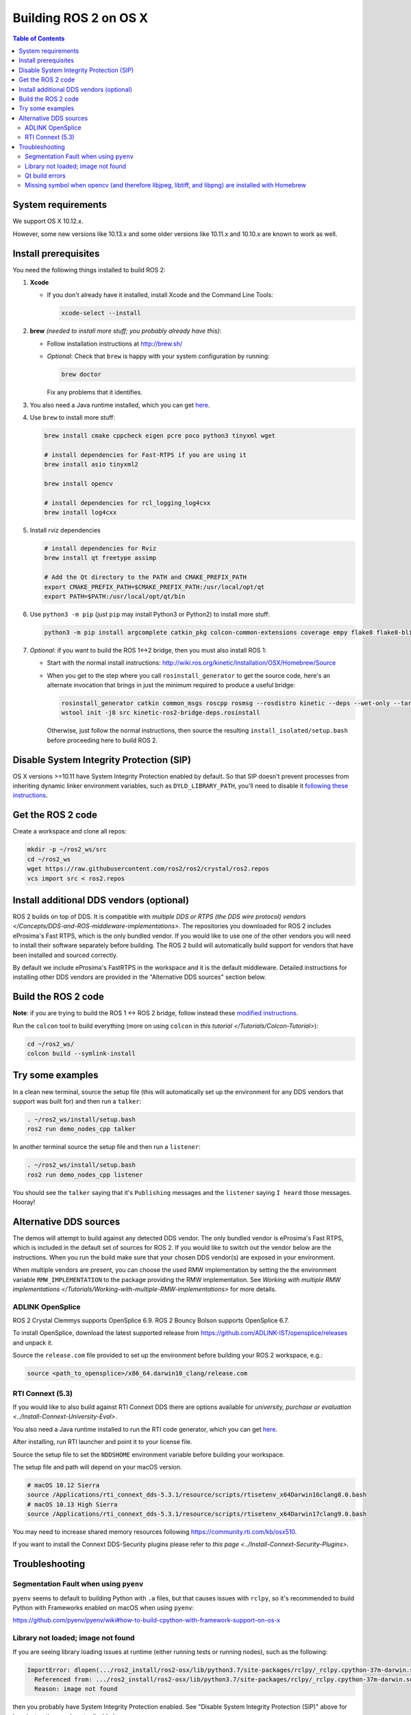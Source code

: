 .. redirect-from::

   OSX-Development-Setup
   Installation/OSX-Development-Setup

Building ROS 2 on OS X
======================

.. contents:: Table of Contents
   :depth: 2
   :local:

System requirements
-------------------

We support OS X 10.12.x.

However, some new versions like 10.13.x and some older versions like 10.11.x and 10.10.x are known to work as well.

Install prerequisites
---------------------

You need the following things installed to build ROS 2:


#.
   **Xcode**


   *
     If you don't already have it installed, install Xcode and the Command Line Tools:

     .. code-block:: bash

        xcode-select --install

#.
   **brew** *(needed to install more stuff; you probably already have this)*:


   * Follow installation instructions at http://brew.sh/
   *
     *Optional*: Check that ``brew`` is happy with your system configuration by running:

     .. code-block:: bash

        brew doctor

     Fix any problems that it identifies.

#.
  You also need a Java runtime installed, which you can get `here <https://support.apple.com/kb/DL1572?locale=en_US>`__.


#.
   Use ``brew`` to install more stuff:

   .. code-block:: bash

       brew install cmake cppcheck eigen pcre poco python3 tinyxml wget

       # install dependencies for Fast-RTPS if you are using it
       brew install asio tinyxml2

       brew install opencv

       # install dependencies for rcl_logging_log4cxx
       brew install log4cxx

#.
   Install rviz dependencies

   .. code-block:: bash

       # install dependencies for Rviz
       brew install qt freetype assimp

       # Add the Qt directory to the PATH and CMAKE_PREFIX_PATH
       export CMAKE_PREFIX_PATH=$CMAKE_PREFIX_PATH:/usr/local/opt/qt
       export PATH=$PATH:/usr/local/opt/qt/bin

#.
   Use ``python3 -m pip`` (just ``pip`` may install Python3 or Python2) to install more stuff:

   .. code-block:: bash

       python3 -m pip install argcomplete catkin_pkg colcon-common-extensions coverage empy flake8 flake8-blind-except flake8-builtins flake8-class-newline flake8-comprehensions flake8-deprecated flake8-docstrings flake8-import-order flake8-quotes lark-parser mock nose pep8 pydocstyle pyparsing setuptools vcstool

#.
   *Optional*: if you want to build the ROS 1<->2 bridge, then you must also install ROS 1:


   * Start with the normal install instructions: http://wiki.ros.org/kinetic/Installation/OSX/Homebrew/Source
   *
     When you get to the step where you call ``rosinstall_generator`` to get the source code, here's an alternate invocation that brings in just the minimum required to produce a useful bridge:

     .. code-block:: bash

          rosinstall_generator catkin common_msgs roscpp rosmsg --rosdistro kinetic --deps --wet-only --tar > kinetic-ros2-bridge-deps.rosinstall
          wstool init -j8 src kinetic-ros2-bridge-deps.rosinstall


     Otherwise, just follow the normal instructions, then source the resulting ``install_isolated/setup.bash`` before proceeding here to build ROS 2.

Disable System Integrity Protection (SIP)
-----------------------------------------

OS X versions >=10.11 have System Integrity Protection enabled by default.
So that SIP doesn't prevent processes from inheriting dynamic linker environment variables, such as ``DYLD_LIBRARY_PATH``, you'll need to disable it `following these instructions <https://developer.apple.com/library/content/documentation/Security/Conceptual/System_Integrity_Protection_Guide/ConfiguringSystemIntegrityProtection/ConfiguringSystemIntegrityProtection.html>`__.

Get the ROS 2 code
------------------

Create a workspace and clone all repos:

.. code-block:: bash

   mkdir -p ~/ros2_ws/src
   cd ~/ros2_ws
   wget https://raw.githubusercontent.com/ros2/ros2/crystal/ros2.repos
   vcs import src < ros2.repos

Install additional DDS vendors (optional)
-----------------------------------------

ROS 2 builds on top of DDS.
It is compatible with `multiple DDS or RTPS (the DDS wire protocol) vendors </Concepts/DDS-and-ROS-middleware-implementations>`.
The repositories you downloaded for ROS 2 includes eProsima's Fast RTPS, which is the only bundled vendor.
If you would like to use one of the other vendors you will need to install their software separately before building.
The ROS 2 build will automatically build support for vendors that have been installed and sourced correctly.

By default we include eProsima's FastRTPS in the workspace and it is the default middleware.
Detailed instructions for installing other DDS vendors are provided in the "Alternative DDS sources" section below.

Build the ROS 2 code
--------------------

**Note**\ : if you are trying to build the ROS 1 <-> ROS 2 bridge, follow instead these `modified instructions <https://github.com/ros2/ros1_bridge/blob/master/README#build-the-bridge-from-source>`__.

Run the ``colcon`` tool to build everything (more on using ``colcon`` in `this tutorial </Tutorials/Colcon-Tutorial>`):

.. code-block:: bash

   cd ~/ros2_ws/
   colcon build --symlink-install


Try some examples
-----------------

In a clean new terminal, source the setup file (this will automatically set up the environment for any DDS vendors that support was built for) and then run a ``talker``:

.. code-block:: bash

   . ~/ros2_ws/install/setup.bash
   ros2 run demo_nodes_cpp talker


In another terminal source the setup file and then run a ``listener``:

.. code-block:: bash

   . ~/ros2_ws/install/setup.bash
   ros2 run demo_nodes_cpp listener


You should see the ``talker`` saying that it's ``Publishing`` messages and the ``listener`` saying ``I heard`` those messages.
Hooray!

Alternative DDS sources
-----------------------

The demos will attempt to build against any detected DDS vendor.
The only bundled vendor is eProsima's Fast RTPS, which is included in the default set of sources for ROS 2.
If you would like to switch out the vendor below are the instructions.
When you run the build make sure that your chosen DDS vendor(s) are exposed in your environment.

When multiple vendors are present, you can choose the used RMW implementation by setting the the environment variable ``RMW_IMPLEMENTATION`` to the package providing the RMW implementation.
See `Working with multiple RMW implementations </Tutorials/Working-with-multiple-RMW-implementations>` for more details.

ADLINK OpenSplice
^^^^^^^^^^^^^^^^^

ROS 2 Crystal Clemmys supports OpenSplice 6.9.
ROS 2 Bouncy Bolson supports OpenSplice 6.7.

To install OpenSplice, download the latest supported release from https://github.com/ADLINK-IST/opensplice/releases and unpack it.

Source the ``release.com`` file provided to set up the environment before building your ROS 2 workspace, e.g.:

.. code-block:: bash

   source <path_to_opensplice>/x86_64.darwin10_clang/release.com

RTI Connext (5.3)
^^^^^^^^^^^^^^^^^

If you would like to also build against RTI Connext DDS there are options available for `university, purchase or evaluation <../Install-Connext-University-Eval>`.

You also need a Java runtime installed to run the RTI code generator, which you can get `here <https://support.apple.com/kb/DL1572?locale=en_US>`__.

After installing, run RTI launcher and point it to your license file.

Source the setup file to set the ``NDDSHOME`` environment variable before building your workspace.

The setup file and path will depend on your macOS version.

.. code-block:: bash

   # macOS 10.12 Sierra
   source /Applications/rti_connext_dds-5.3.1/resource/scripts/rtisetenv_x64Darwin16clang8.0.bash
   # macOS 10.13 High Sierra
   source /Applications/rti_connext_dds-5.3.1/resource/scripts/rtisetenv_x64Darwin17clang9.0.bash

You may need to increase shared memory resources following https://community.rti.com/kb/osx510.

If you want to install the Connext DDS-Security plugins please refer to `this page <../Install-Connext-Security-Plugins>`.

.. _osx-development-setup-troubleshooting:

Troubleshooting
---------------

Segmentation Fault when using ``pyenv``
^^^^^^^^^^^^^^^^^^^^^^^^^^^^^^^^^^^^^^^

``pyenv`` seems to default to building Python with ``.a`` files, but that causes issues with ``rclpy``, so it's recommended to build Python with Frameworks enabled on macOS when using ``pyenv``:

https://github.com/pyenv/pyenv/wiki#how-to-build-cpython-with-framework-support-on-os-x

Library not loaded; image not found
^^^^^^^^^^^^^^^^^^^^^^^^^^^^^^^^^^^

If you are seeing library loading issues at runtime (either running tests or running nodes), such as the following:

.. code-block:: bash

   ImportError: dlopen(.../ros2_install/ros2-osx/lib/python3.7/site-packages/rclpy/_rclpy.cpython-37m-darwin.so, 2): Library not loaded: @rpath/librcl_interfaces__rosidl_typesupport_c.dylib
     Referenced from: .../ros2_install/ros2-osx/lib/python3.7/site-packages/rclpy/_rclpy.cpython-37m-darwin.so
     Reason: image not found

then you probably have System Integrity Protection enabled.
See "Disable System Integrity Protection (SIP)" above for how instructions on how to disable it.

Qt build errors
^^^^^^^^^^^^^^^

#. ``unknown type name 'Q_ENUM'``

   If you see build errors like:

   .. code-block:: bash

      In file included from /usr/local/opt/qt/lib/QtGui.framework/Headers/qguiapplication.h:46:
      /usr/local/opt/qt/lib/QtGui.framework/Headers/qinputmethod.h:87:5: error:
            unknown type name 'Q_ENUM'
          Q_ENUM(Action)
          ^

   you may be using qt4 instead of qt5: see https://github.com/ros2/ros2/issues/441

#. ``"mkspecs/macx-clang" but this file does not exist``

   To fix this error:

   .. code-block:: bash

      CMake Error at /usr/local/lib/cmake/Qt5Core/Qt5CoreConfig.cmake:15 (message):
        The imported target "Qt5::Core" references the file

           "/usr/local/.//mkspecs/macx-clang"

        but this file does not exist. Possible reasons include:

        * The file was deleted, renamed, or moved to another location.

        * An install or uninstall procedure did not complete successfully.

        * The installation package was faulty and contained

           "/usr/local/lib/cmake/Qt5Core/Qt5CoreConfigExtras.cmake"

        but not all the files it references.

   link ``mkspecs`` and ``plugins`` folders to ``/usr/local/``:

   .. code-block:: bash

      export HOMEBREW_QT5_VERSION=5.12.3 # Specify appropriate Qt5 version here
      sudo ln -s /usr/local/Cellar/qt/$HOMEBREW_QT5_VERSION/mkspecs /usr/local/mkspecs
      sudo ln -s /usr/local/Cellar/qt/$HOMEBREW_QT5_VERSION/plugins /usr/local/plugins

   If you are on a previous version of Homebrew, the ``qt`` formula could still be called ``qt5``, so make corresponding changes to the paths above.

Missing symbol when opencv (and therefore libjpeg, libtiff, and libpng) are installed with Homebrew
^^^^^^^^^^^^^^^^^^^^^^^^^^^^^^^^^^^^^^^^^^^^^^^^^^^^^^^^^^^^^^^^^^^^^^^^^^^^^^^^^^^^^^^^^^^^^^^^^^^

If you have opencv installed you might get this:

.. code-block:: bash

   dyld: Symbol not found: __cg_jpeg_resync_to_restart
     Referenced from: /System/Library/Frameworks/ImageIO.framework/Versions/A/ImageIO
     Expected in: /usr/local/lib/libJPEG.dylib
    in /System/Library/Frameworks/ImageIO.framework/Versions/A/ImageIO
   /bin/sh: line 1: 25274 Trace/BPT trap: 5       /usr/local/bin/cmake

If so, to build you'll have to do this:

.. code-block:: bash

   $ brew unlink libpng libtiff libjpeg

But this will break opencv, so you'll also need to update it to continue working:

.. code-block:: bash

   $ sudo install_name_tool -change /usr/local/lib/libjpeg.8.dylib /usr/local/opt/jpeg/lib/libjpeg.8.dylib /usr/local/lib/libopencv_highgui.2.4.dylib
   $ sudo install_name_tool -change /usr/local/lib/libpng16.16.dylib /usr/local/opt/libpng/lib/libpng16.16.dylib /usr/local/lib/libopencv_highgui.2.4.dylib
   $ sudo install_name_tool -change /usr/local/lib/libtiff.5.dylib /usr/local/opt/libtiff/lib/libtiff.5.dylib /usr/local/lib/libopencv_highgui.2.4.dylib
   $ sudo install_name_tool -change /usr/local/lib/libjpeg.8.dylib /usr/local/opt/jpeg/lib/libjpeg.8.dylib /usr/local/Cellar/libtiff/4.0.4/lib/libtiff.5.dylib

The first command is necessary to avoid things built against the system libjpeg (etc.) from getting the version in /usr/local/lib.
The others are updating things built by Homebrew so that they can find the version of libjpeg (etc.) without having them in /usr/local/lib.
